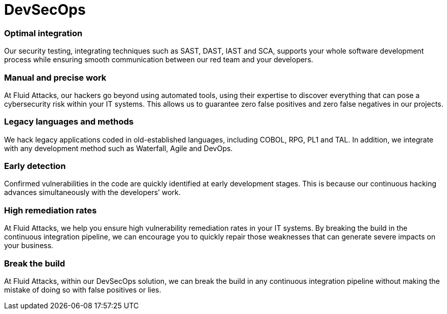 :slug: solutions/devsecops/
:description: Fluid Attacks integrates security in your development and operations processes (from any SDLC’s stage) to achieve the reliable DevSecOps methodology.
:keywords: Fluid Attacks, Solutions, DevSecOps, DevOps, Ethical Hacking, SDLC, Security
:image: devsecops.png
:solutiontitle: devsecops
:solution: We offer the integration of security into the development + operations (DevOps) methodology during Software Development Lifecycle (SDLC). In DevSecOps, all team members involved in software development become responsible for security. As opposed to other companies’ approach, at Fluid Attacks, we are not entirely dependent on tools and place more value on our ethical hackers’ skills to ensure greater accuracy in testing. We recognize that speed without precision is useless. Our security solutions can help optimize your development process from the first uploaded commit and continue after the application is in production.
:template: solution

= DevSecOps

=== Optimal integration

Our security testing, integrating techniques such as SAST, DAST, IAST and SCA,
supports your whole software development process while ensuring smooth
communication between our red team and your developers.

=== Manual and precise work

At Fluid Attacks, our hackers go beyond using automated tools, using their
expertise to discover everything that can pose a cybersecurity risk within your
IT systems. This allows us to guarantee zero false positives and zero false
negatives in our projects.

=== Legacy languages and methods

We hack legacy applications coded in old-established languages, including COBOL,
RPG, PL1 and TAL. In addition, we integrate with any development method such as
Waterfall, Agile and DevOps.

=== Early detection

Confirmed vulnerabilities in the code are quickly identified at early
development stages. This is because our continuous hacking advances
simultaneously with the developers’ work.

=== High remediation rates

At Fluid Attacks, we help you ensure high vulnerability remediation rates in
your IT systems. By breaking the build in the continuous integration pipeline,
we can encourage you to quickly repair those weaknesses that can generate severe
impacts on your business.

=== Break the build

At Fluid Attacks, within our DevSecOps solution,
we can break the build in any continuous integration pipeline
without making the mistake of doing so with false positives or lies.

